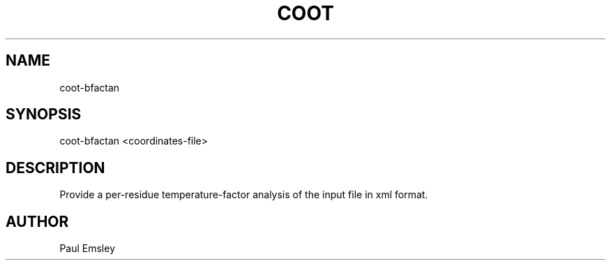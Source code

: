
.TH COOT 1

.SH NAME
coot-bfactan
.SH SYNOPSIS
coot-bfactan <coordinates-file>

.SH DESCRIPTION

Provide a per-residue temperature-factor analysis of the input file in
xml format.

.SH AUTHOR
Paul Emsley

